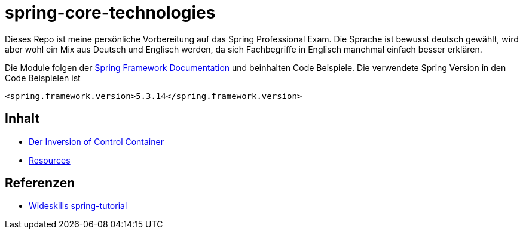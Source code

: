 = spring-core-technologies


Dieses Repo ist meine persönliche Vorbereitung auf das Spring Professional Exam.
Die Sprache ist bewusst deutsch gewählt, wird aber wohl ein Mix aus Deutsch und Englisch werden, da sich Fachbegriffe in Englisch manchmal einfach besser erklären.

Die Module folgen der https://docs.spring.io/spring-framework/docs/current/reference/html/[Spring Framework Documentation] und beinhalten Code Beispiele.
Die verwendete Spring Version in den Code Beispielen ist

[source, xml]
<spring.framework.version>5.3.14</spring.framework.version>


== Inhalt
* link:./ioc-container/spring-ioc-container.md[Der Inversion of Control Container]
* link:resources/resources.adoc[Resources]

== Referenzen
* http://www.wideskills.com/spring-tutorial[Wideskills spring-tutorial]
